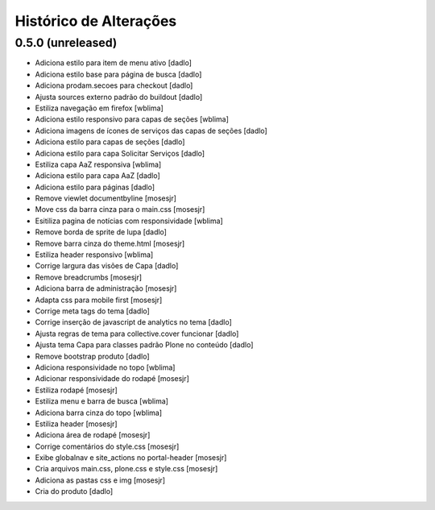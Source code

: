 Histórico de Alterações
------------------------

0.5.0 (unreleased)
^^^^^^^^^^^^^^^^^^
* Adiciona estilo para item de menu ativo [dadlo]
* Adiciona estilo base para página de busca [dadlo]
* Adiciona prodam.secoes para checkout [dadlo]
* Ajusta sources externo padrão do buildout [dadlo]
* Estiliza navegação em firefox [wblima]
* Adiciona estilo responsivo para capas de seções [wblima]
* Adiciona imagens de ícones de serviços das capas de seções [dadlo]
* Adiciona estilo para capas de seções [dadlo]
* Adiciona estilo para capa Solicitar Serviços [dadlo]
* Estiliza capa AaZ responsiva [wblima]
* Adiciona estilo para capa AaZ [dadlo]
* Adiciona estilo para páginas [dadlo]
* Remove viewlet documentbyline [mosesjr]
* Move css da barra cinza para o main.css [mosesjr]
* Esitiliza pagina de notícias com responsividade [wblima]
* Remove borda de sprite de lupa [dadlo]
* Remove barra cinza do theme.html [mosesjr]
* Estiliza header responsivo [wblima]
* Corrige largura das visões de Capa [dadlo]
* Remove breadcrumbs [mosesjr]
* Adiciona barra de administração [mosesjr]
* Adapta css para mobile first [mosesjr]
* Corrige meta tags do tema [dadlo]
* Corrige inserção de javascript de analytics no tema [dadlo]
* Ajusta regras de tema para collective.cover funcionar [dadlo]
* Ajusta tema Capa para classes padrão Plone no conteúdo [dadlo]
* Remove bootstrap produto [dadlo]
* Adiciona responsividade no topo [wblima]
* Adicionar responsividade do rodapé [mosesjr]
* Estiliza rodapé [mosesjr]
* Estiliza menu e barra de busca [wblima]
* Adiciona barra cinza do topo [wblima]
* Estiliza header [mosesjr]
* Adiciona área de rodapé [mosesjr]
* Corrige comentários do style.css [mosesjr]
* Exibe globalnav e site_actions no portal-header [mosesjr]
* Cria arquivos main.css, plone.css e style.css [mosesjr]
* Adiciona as pastas css e img [mosesjr]
* Cria do produto [dadlo]

